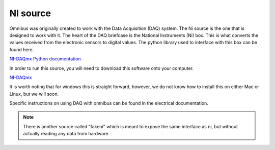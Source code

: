 NI source
=========

Omnibus was originally created to work with the Data Acquisition (DAQ) system. The Ni source is the one that is designed to
work with it. The heart of the DAQ briefcase is the National Instruments (Ni) box. This is what converts the values received
from the electronic sensors to digital values. The python library used to interface with this box can be found here.

`NI-DAQmx Python documentation <https://nidaqmx-python.readthedocs.io/en/latest/>`_

In order to run this source, you will need to download this software onto your computer.

`NI-DAQmx <https://www.ni.com/en-ca/support/downloads/drivers/download.ni-daqmx.html#460239>`_

It is worth noting that for windows this is straight forward, however, we do not know how to install this on either Mac or
Linux, but we will soon.

Specific instructions on using DAQ with omnibus can be found in the electrical documentation.


.. note::
   There is another source called "fakeni" which is meant to expose the same interface as ni, but without actually reading
   any data from hardware.
